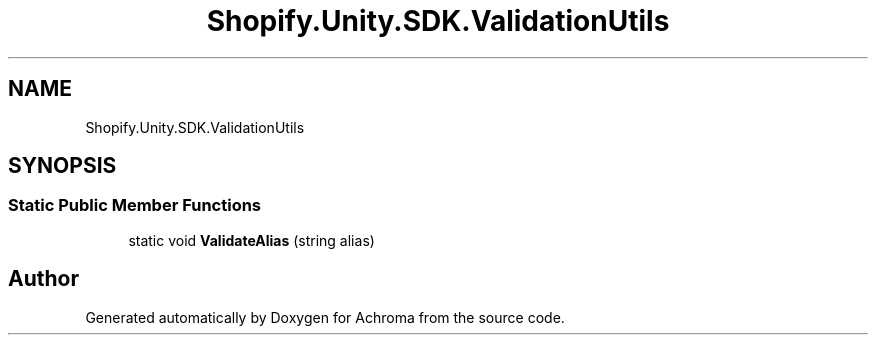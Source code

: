 .TH "Shopify.Unity.SDK.ValidationUtils" 3 "Achroma" \" -*- nroff -*-
.ad l
.nh
.SH NAME
Shopify.Unity.SDK.ValidationUtils
.SH SYNOPSIS
.br
.PP
.SS "Static Public Member Functions"

.in +1c
.ti -1c
.RI "static void \fBValidateAlias\fP (string alias)"
.br
.in -1c

.SH "Author"
.PP 
Generated automatically by Doxygen for Achroma from the source code\&.
